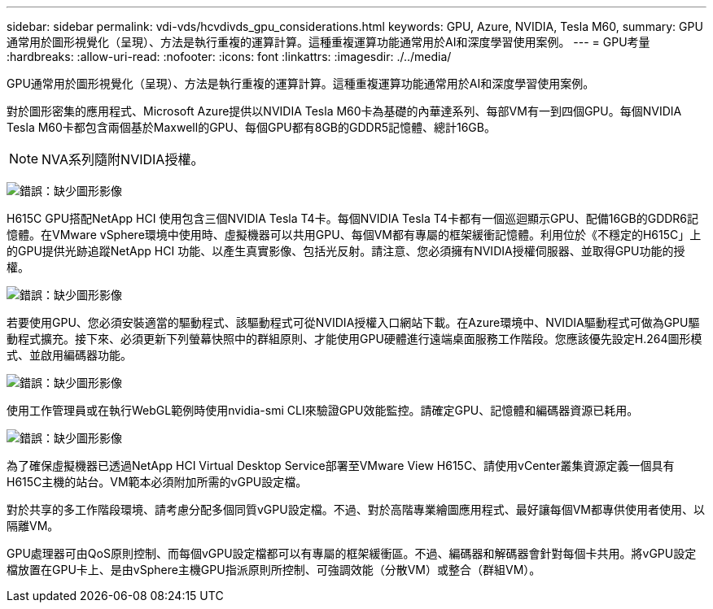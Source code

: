 ---
sidebar: sidebar 
permalink: vdi-vds/hcvdivds_gpu_considerations.html 
keywords: GPU, Azure, NVIDIA, Tesla M60, 
summary: GPU通常用於圖形視覺化（呈現）、方法是執行重複的運算計算。這種重複運算功能通常用於AI和深度學習使用案例。 
---
= GPU考量
:hardbreaks:
:allow-uri-read: 
:nofooter: 
:icons: font
:linkattrs: 
:imagesdir: ./../media/


[role="lead"]
GPU通常用於圖形視覺化（呈現）、方法是執行重複的運算計算。這種重複運算功能通常用於AI和深度學習使用案例。

對於圖形密集的應用程式、Microsoft Azure提供以NVIDIA Tesla M60卡為基礎的內華達系列、每部VM有一到四個GPU。每個NVIDIA Tesla M60卡都包含兩個基於Maxwell的GPU、每個GPU都有8GB的GDDR5記憶體、總計16GB。


NOTE: NVA系列隨附NVIDIA授權。

image:hcvdivds_image37.png["錯誤：缺少圖形影像"]

H615C GPU搭配NetApp HCI 使用包含三個NVIDIA Tesla T4卡。每個NVIDIA Tesla T4卡都有一個巡迴顯示GPU、配備16GB的GDDR6記憶體。在VMware vSphere環境中使用時、虛擬機器可以共用GPU、每個VM都有專屬的框架緩衝記憶體。利用位於《不穩定的H615C」上的GPU提供光跡追蹤NetApp HCI 功能、以產生真實影像、包括光反射。請注意、您必須擁有NVIDIA授權伺服器、並取得GPU功能的授權。

image:hcvdivds_image38.png["錯誤：缺少圖形影像"]

若要使用GPU、您必須安裝適當的驅動程式、該驅動程式可從NVIDIA授權入口網站下載。在Azure環境中、NVIDIA驅動程式可做為GPU驅動程式擴充。接下來、必須更新下列螢幕快照中的群組原則、才能使用GPU硬體進行遠端桌面服務工作階段。您應該優先設定H.264圖形模式、並啟用編碼器功能。

image:hcvdivds_image39.png["錯誤：缺少圖形影像"]

使用工作管理員或在執行WebGL範例時使用nvidia-smi CLI來驗證GPU效能監控。請確定GPU、記憶體和編碼器資源已耗用。

image:hcvdivds_image40.png["錯誤：缺少圖形影像"]

為了確保虛擬機器已透過NetApp HCI Virtual Desktop Service部署至VMware View H615C、請使用vCenter叢集資源定義一個具有H615C主機的站台。VM範本必須附加所需的vGPU設定檔。

對於共享的多工作階段環境、請考慮分配多個同質vGPU設定檔。不過、對於高階專業繪圖應用程式、最好讓每個VM都專供使用者使用、以隔離VM。

GPU處理器可由QoS原則控制、而每個vGPU設定檔都可以有專屬的框架緩衝區。不過、編碼器和解碼器會針對每個卡共用。將vGPU設定檔放置在GPU卡上、是由vSphere主機GPU指派原則所控制、可強調效能（分散VM）或整合（群組VM）。
